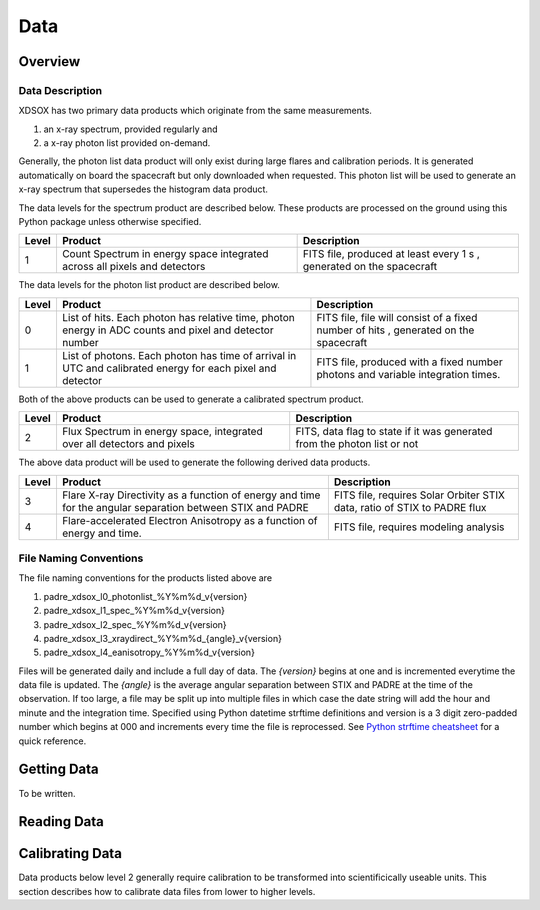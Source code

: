 .. _data:

****
Data
****

Overview
========

Data Description
----------------
XDSOX has two primary data products which originate from the same measurements.

#. an x-ray spectrum, provided regularly and 
#. a x-ray photon list provided on-demand.

Generally, the photon list data product will only exist during large flares and calibration periods.
It is generated automatically on board the spacecraft but only downloaded when requested.
This photon list will be used to generate an x-ray spectrum that supersedes the histogram data product.

The data levels for the spectrum product are described below.
These products are processed on the ground using this Python package unless otherwise specified.

+----------+---------------------------------------+---------------------------------------+
| Level    | Product                               | Description                           |      
+==========+=======================================+=======================================+
| 1        | Count Spectrum in energy space        | FITS file, produced at least every 1 s|
|          | integrated across all pixels and      | , generated on the spacecraft         |
|          | detectors                             |                                       |
+----------+---------------------------------------+---------------------------------------+

The data levels for the photon list product are described below.

+----------+---------------------------------------+---------------------------------------+
| Level    | Product                               | Description                           |      
+==========+=======================================+=======================================+
| 0        | List of hits. Each photon has         | FITS file, file will consist of a     |
|          | relative time, photon energy in ADC   | fixed number of hits                  |
|          | counts and pixel and detector number  | , generated on the spacecraft         |
+----------+---------------------------------------+---------------------------------------+
| 1        | List of photons. Each photon has      | FITS file, produced with a fixed      |
|          | time of arrival in UTC and calibrated | number photons and variable           |                       
|          | energy for each pixel and detector    | integration times.                    |
+----------+---------------------------------------+---------------------------------------+

Both of the above products can be used to generate a calibrated spectrum product.

+----------+---------------------------------------+---------------------------------------+
| Level    | Product                               | Description                           |      
+==========+=======================================+=======================================+
| 2        | Flux Spectrum in energy space,        | FITS, data flag to state if it was    |
|          | integrated over all detectors and     | generated from the photon list or not |
|          | pixels                                |                                       |
+----------+---------------------------------------+---------------------------------------+

The above data product will be used to generate the following derived data products.

+----------+---------------------------------------+---------------------------------------+
| Level    | Product                               | Description                           |      
+==========+=======================================+=======================================+
| 3        | Flare X-ray Directivity as a function | FITS file, requires Solar Orbiter STIX|
|          | of energy and time for the angular    | data, ratio of STIX to PADRE flux     |
|          | separation between STIX and PADRE     |                                       |
+----------+---------------------------------------+---------------------------------------+
| 4        | Flare-accelerated Electron Anisotropy | FITS file, requires modeling analysis |
|          | as a function of energy and time.     |                                       |
+----------+---------------------------------------+---------------------------------------+

File Naming Conventions
-----------------------

The file naming conventions for the products listed above are

#. padre_xdsox_l0_photonlist_%Y%m%d_v{version}
#. padre_xdsox_l1_spec_%Y%m%d_v{version}
#. padre_xdsox_l2_spec_%Y%m%d_v{version}
#. padre_xdsox_l3_xraydirect_%Y%m%d_{angle}_v{version}
#. padre_xdsox_l4_eanisotropy_%Y%m%d_v{version}

Files will be generated daily and include a full day of data.
The `{version}` begins at one and is incremented everytime the data file is updated.
The `{angle}` is the average angular separation between STIX and PADRE at the time of the observation.
If too large, a file may be split up into multiple files in which case the date string will add the hour and minute and the integration time.
Specified using Python datetime strftime definitions and version is a 3 digit zero-padded number which begins at 000 and increments every time the file is reprocessed.
See `Python strftime cheatsheet <https://strftime.org/>`_ for a quick reference.

Getting Data
============

To be written.

Reading Data
============

Calibrating Data
================
Data products below level 2 generally require calibration to be transformed into scientificically useable units.
This section describes how to calibrate data files from lower to higher levels.
